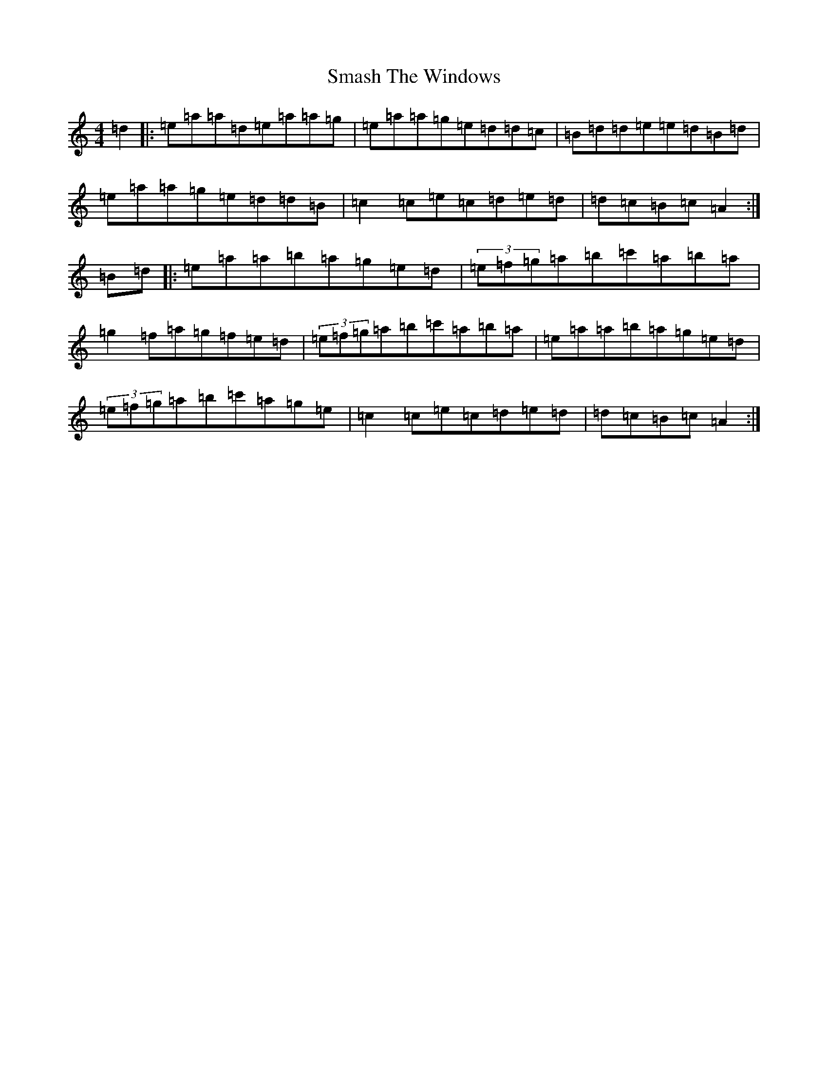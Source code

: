 X: 10348
T: Smash The Windows
S: https://thesession.org/tunes/101#setting101
Z: D Major
R: jig
M:4/4
L:1/8
K: C Major
=d2|:=e=a=a=d=e=a=a=g|=e=a=a=g=e=d=d=c|=B=d=d=e=e=d=B=d|=e=a=a=g=e=d=d=B|=c2=c=e=c=d=e=d|=d=c=B=c=A2:|=B=d|:=e=a=a=b=a=g=e=d|(3=e=f=g=a=b=c'=a=b=a|=g2=f=a=g=f=e=d|(3=e=f=g=a=b=c'=a=b=a|=e=a=a=b=a=g=e=d|(3=e=f=g=a=b=c'=a=g=e|=c2=c=e=c=d=e=d|=d=c=B=c=A2:|
